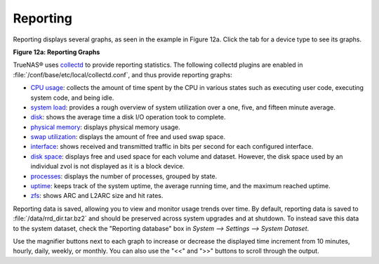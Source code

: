 .. index:: Reporting

.. _Reporting:

Reporting
=========

Reporting displays several graphs, as seen in the example in Figure 12a. Click the tab for a device type to see its graphs.

**Figure 12a: Reporting Graphs**

|reporting.png|

.. |reporting.png| image:: images/reporting.png

TrueNAS® uses
`collectd <https://collectd.org/>`_
to provide reporting statistics. The following collectd plugins are enabled in :file:`/conf/base/etc/local/collectd.conf`, and thus provide reporting graphs:

*   `CPU usage <https://collectd.org/wiki/index.php/Plugin:CPU>`_: collects the amount of time spent by the CPU in various states such as executing user code,
    executing system code, and being idle.

*   `system load <https://collectd.org/wiki/index.php/Plugin:Load>`_: provides a rough overview of system utilization over a one, five, and fifteen minute
    average.

*   `disk <https://collectd.org/wiki/index.php/Plugin:Disk>`_: shows the average time a disk I/O operation took to complete.

*   `physical memory <https://collectd.org/wiki/index.php/Plugin:Memory>`_: displays physical memory usage.

*   `swap utilization <https://collectd.org/wiki/index.php/Plugin:Swap>`_: displays the amount of free and used swap space.

*   `interface <https://collectd.org/wiki/index.php/Plugin:Interface>`_: shows received and transmitted traffic in bits per second for each configured
    interface.

*   `disk space <https://collectd.org/wiki/index.php/Plugin:DF>`_: displays free and used space for each volume and dataset. However, the disk space used by
    an individual zvol is not displayed as it is a block device.

*   `processes <https://collectd.org/wiki/index.php/Plugin:Processes>`_: displays the number of processes, grouped by state.

*   `uptime <https://collectd.org/wiki/index.php/Plugin:Uptime>`_: keeps track of the system uptime, the average running time, and the maximum reached uptime.

*   `zfs <https://collectd.org/wiki/index.php/Plugin:ZFS_ARC>`_: shows ARC and L2ARC size and hit rates.

Reporting data is saved, allowing you to view and monitor usage trends over time. By default, reporting data is saved to :file:`/data/rrd_dir.tar.bz2` and
should be preserved across system upgrades and at shutdown. To instead save this data to the system dataset, check the "Reporting database" box in `System -->
Settings --> System Dataset`.

Use the magnifier buttons next to each graph to increase or decrease the displayed time increment from 10 minutes, hourly, daily, weekly, or monthly. You can
also use the "<<" and ">>" buttons to scroll through the output.